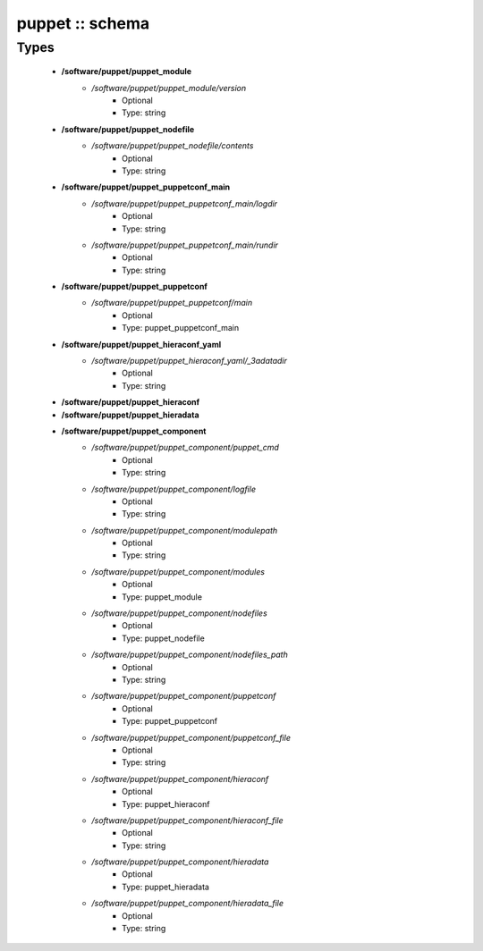 ################
puppet :: schema
################

Types
-----

 - **/software/puppet/puppet_module**
    - */software/puppet/puppet_module/version*
        - Optional
        - Type: string
 - **/software/puppet/puppet_nodefile**
    - */software/puppet/puppet_nodefile/contents*
        - Optional
        - Type: string
 - **/software/puppet/puppet_puppetconf_main**
    - */software/puppet/puppet_puppetconf_main/logdir*
        - Optional
        - Type: string
    - */software/puppet/puppet_puppetconf_main/rundir*
        - Optional
        - Type: string
 - **/software/puppet/puppet_puppetconf**
    - */software/puppet/puppet_puppetconf/main*
        - Optional
        - Type: puppet_puppetconf_main
 - **/software/puppet/puppet_hieraconf_yaml**
    - */software/puppet/puppet_hieraconf_yaml/_3adatadir*
        - Optional
        - Type: string
 - **/software/puppet/puppet_hieraconf**
 - **/software/puppet/puppet_hieradata**
 - **/software/puppet/puppet_component**
    - */software/puppet/puppet_component/puppet_cmd*
        - Optional
        - Type: string
    - */software/puppet/puppet_component/logfile*
        - Optional
        - Type: string
    - */software/puppet/puppet_component/modulepath*
        - Optional
        - Type: string
    - */software/puppet/puppet_component/modules*
        - Optional
        - Type: puppet_module
    - */software/puppet/puppet_component/nodefiles*
        - Optional
        - Type: puppet_nodefile
    - */software/puppet/puppet_component/nodefiles_path*
        - Optional
        - Type: string
    - */software/puppet/puppet_component/puppetconf*
        - Optional
        - Type: puppet_puppetconf
    - */software/puppet/puppet_component/puppetconf_file*
        - Optional
        - Type: string
    - */software/puppet/puppet_component/hieraconf*
        - Optional
        - Type: puppet_hieraconf
    - */software/puppet/puppet_component/hieraconf_file*
        - Optional
        - Type: string
    - */software/puppet/puppet_component/hieradata*
        - Optional
        - Type: puppet_hieradata
    - */software/puppet/puppet_component/hieradata_file*
        - Optional
        - Type: string

